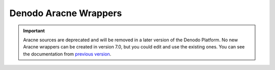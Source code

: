 ======================
Denodo Aracne Wrappers
======================

.. important:: Aracne sources are deprecated and will be removed in a later version of the Denodo Platform. 
   No new Aracne wrappers can be created in version 7.0, but you could edit and use the existing ones. 
   You can see the documentation from `previous version <https://community.denodo.com/docs/html/browse/6.0/vdp/vql/generating_wrappers_and_data_sources/creating_wrappers/denodo_aracne_wrappers>`_.